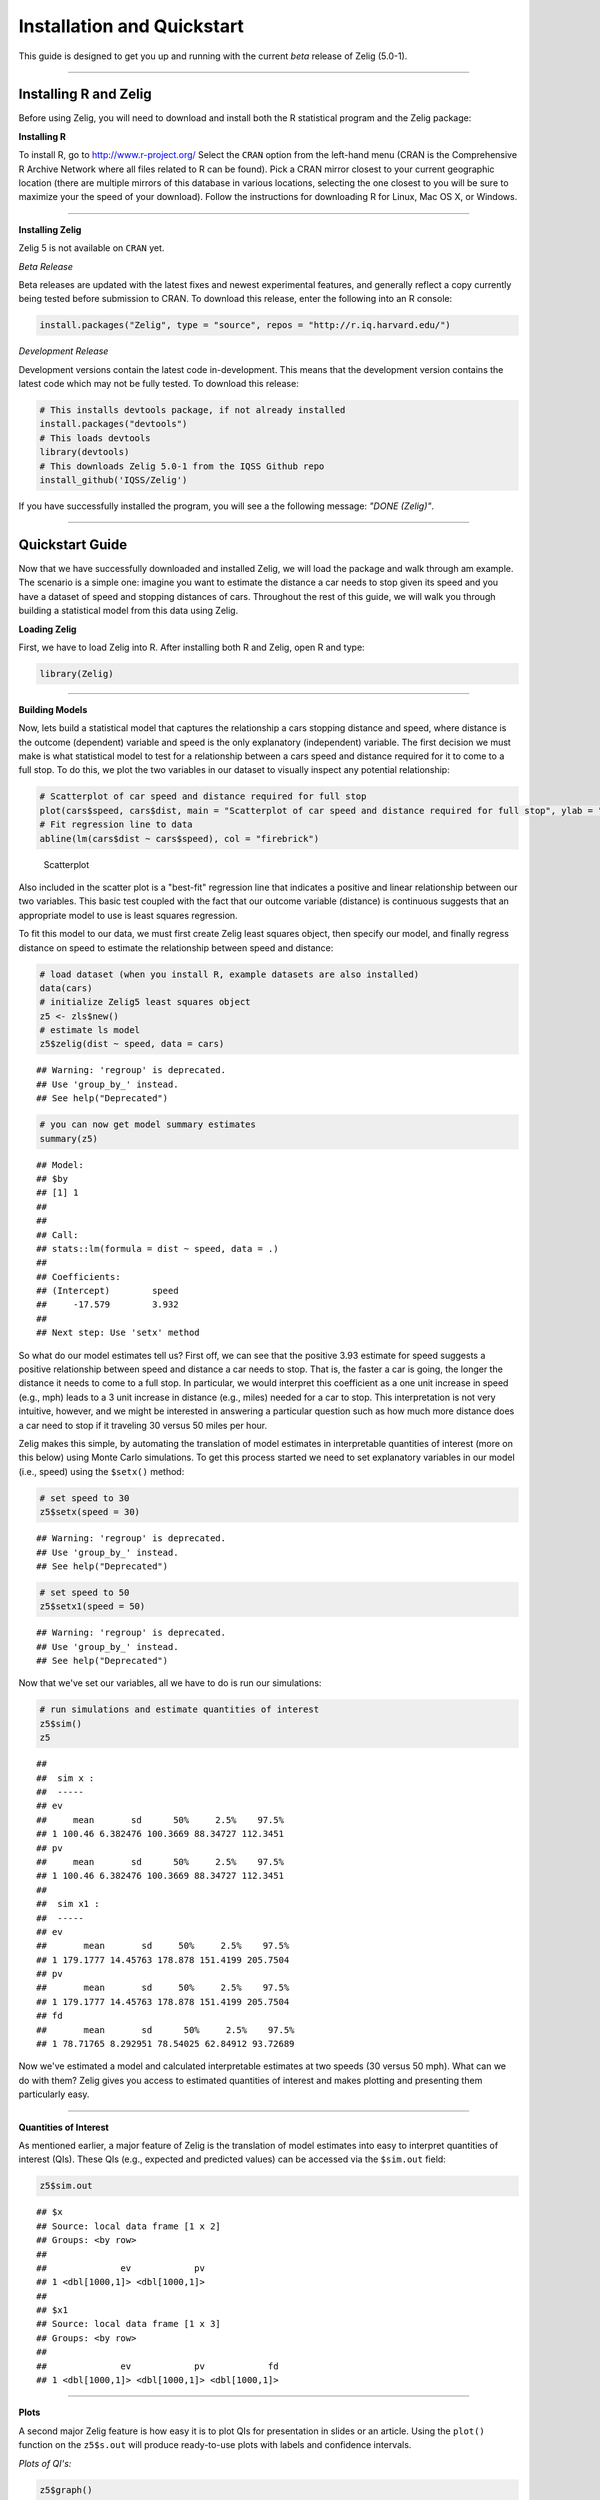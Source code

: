 
.. _installation_quickstart:

Installation and Quickstart
=========================

This guide is designed to get you up and running with the current *beta* release of Zelig (5.0-1). 

------------

Installing R and Zelig
~~~~~~~~~~~~~~~~~~~~

Before using Zelig, you will need to download and install both the R statistical program and the Zelig package:

**Installing R**

To install R, go to `http://www.r-project.org/ <http://www.r-project.org/>`_  Select the ``CRAN`` option from the left-hand menu (CRAN is the Comprehensive R Archive Network where all files related to R can be found). Pick a CRAN mirror closest to your current geographic location (there are multiple mirrors of this database in various locations, selecting the one closest to you will be sure to maximize your the speed of your download).  Follow the instructions for downloading R for Linux, Mac OS X, or Windows. 

------------

**Installing Zelig**

Zelig 5 is not available on ``CRAN`` yet.

*Beta Release*

Beta releases are updated with the latest fixes and newest experimental features, and generally reflect a copy currently being tested before submission to CRAN. To download this release, enter the following into an R console:


.. sourcecode:: r
    

    install.packages("Zelig", type = "source", repos = "http://r.iq.harvard.edu/")


*Development Release*

Development versions contain the latest code in-development. This means that the development version contains the latest code which may not be fully tested. To download this release:


.. sourcecode:: r
    

    # This installs devtools package, if not already installed
    install.packages("devtools")
    # This loads devtools   	
    library(devtools)
    # This downloads Zelig 5.0-1 from the IQSS Github repo
    install_github('IQSS/Zelig')


If you have successfully installed the program, you will see a the following message: *"DONE (Zelig)"*.

------------

Quickstart Guide
~~~~~~~~~~~~~~~~
Now that we have successfully downloaded and installed Zelig, we will load the package and walk through am example. The scenario is a simple one: imagine you want to estimate the distance a car needs to stop given its speed and you have a dataset of speed and stopping distances of cars. Throughout the rest of this guide, we will walk you through building a statistical model from this data using Zelig. 


**Loading Zelig**

First, we have to load Zelig into R. After installing both R and
Zelig, open R and type:




.. sourcecode:: r
    

    library(Zelig)


------------

**Building Models**

Now, lets build a statistical model that captures the relationship a cars stopping distance and speed, where distance is the outcome (dependent) variable and speed is the only explanatory (independent) variable. The first decision we must make is what statistical model to test for a relationship between a cars speed and distance required for it to come to a full stop. To do this, we plot the two variables in our dataset to visually inspect any potential relationship:


.. sourcecode:: r
    

    # Scatterplot of car speed and distance required for full stop	
    plot(cars$speed, cars$dist, main = "Scatterplot of car speed and distance required for full stop", ylab = "Distance (feet)", xlab = "Speed (miles per hour)")
    # Fit regression line to data 
    abline(lm(cars$dist ~ cars$speed), col = "firebrick")

.. figure:: figure/Scatterplot-1.png
    :alt: Scatterplot

    Scatterplot

Also included in the scatter plot is a "best-fit" regression line that indicates a positive and linear relationship between our two variables. This basic test coupled with the fact that our outcome variable (distance) is continuous suggests that an appropriate model to use is least squares regression. 

To fit this model to our data, we must first create Zelig least squares object, then specify our model, and finally regress distance on speed to estimate the relationship between speed and distance:


.. sourcecode:: r
    

    # load dataset (when you install R, example datasets are also installed)
    data(cars)
    # initialize Zelig5 least squares object                            
    z5 <- zls$new()
    # estimate ls model                     
    z5$zelig(dist ~ speed, data = cars)


::

    ## Warning: 'regroup' is deprecated.
    ## Use 'group_by_' instead.
    ## See help("Deprecated")


.. sourcecode:: r
    

    # you can now get model summary estimates
    summary(z5)


::

    ## Model: 
    ## $by
    ## [1] 1
    ## 
    ## 
    ## Call:
    ## stats::lm(formula = dist ~ speed, data = .)
    ## 
    ## Coefficients:
    ## (Intercept)        speed  
    ##     -17.579        3.932  
    ## 
    ## Next step: Use 'setx' method



So what do our model estimates tell us? First off, we can see that the positive 3.93 estimate for speed suggests a positive relationship between speed and distance a car needs to stop. That is, the faster a car is going, the longer the distance it needs to come to a full stop. In particular, we would interpret this coefficient as a one unit increase in speed (e.g., mph) leads to a 3 unit increase in distance (e.g., miles) needed for a car to stop. This interpretation is not very intuitive, however, and we might be interested in answering a particular question such as how much more distance does a car need to stop if it traveling 30 versus 50 miles per hour.

Zelig makes this simple, by automating the translation of model estimates in interpretable quantities of interest (more on this below) using Monte Carlo simulations. To get this process started we need to set explanatory variables in our model (i.e., speed) using the ``$setx()`` method:


.. sourcecode:: r
    

    # set speed to 30
    z5$setx(speed = 30)


::

    ## Warning: 'regroup' is deprecated.
    ## Use 'group_by_' instead.
    ## See help("Deprecated")


.. sourcecode:: r
    

    # set speed to 50
    z5$setx1(speed = 50)


::

    ## Warning: 'regroup' is deprecated.
    ## Use 'group_by_' instead.
    ## See help("Deprecated")



Now that we've set our variables, all we have to do is run our simulations:


.. sourcecode:: r
    

    # run simulations and estimate quantities of interest
    z5$sim()
    z5


::

    ## 
    ##  sim x :
    ##  -----
    ## ev
    ##     mean       sd      50%     2.5%    97.5%
    ## 1 100.46 6.382476 100.3669 88.34727 112.3451
    ## pv
    ##     mean       sd      50%     2.5%    97.5%
    ## 1 100.46 6.382476 100.3669 88.34727 112.3451
    ## 
    ##  sim x1 :
    ##  -----
    ## ev
    ##       mean       sd     50%     2.5%    97.5%
    ## 1 179.1777 14.45763 178.878 151.4199 205.7504
    ## pv
    ##       mean       sd     50%     2.5%    97.5%
    ## 1 179.1777 14.45763 178.878 151.4199 205.7504
    ## fd
    ##       mean       sd      50%     2.5%    97.5%
    ## 1 78.71765 8.292951 78.54025 62.84912 93.72689



Now we've estimated a model and calculated interpretable estimates at two speeds (30 versus 50 mph). What can we do with them? Zelig gives you access to estimated quantities of interest and makes plotting and presenting them particularly easy.

------------

**Quantities of Interest**

As mentioned earlier, a major feature of Zelig is the translation of model estimates into easy to interpret quantities of interest (QIs). These QIs (e.g., expected and predicted values) can be accessed via the ``$sim.out`` field:


.. sourcecode:: r
    

    z5$sim.out


::

    ## $x
    ## Source: local data frame [1 x 2]
    ## Groups: <by row>
    ## 
    ##              ev            pv
    ## 1 <dbl[1000,1]> <dbl[1000,1]>
    ## 
    ## $x1
    ## Source: local data frame [1 x 3]
    ## Groups: <by row>
    ## 
    ##              ev            pv            fd
    ## 1 <dbl[1000,1]> <dbl[1000,1]> <dbl[1000,1]>



------------

**Plots**

A second major Zelig feature is how easy it is to plot QIs for presentation in slides or an article. Using the ``plot()`` function on the ``z5$s.out`` will produce ready-to-use plots with labels and confidence intervals.

*Plots of QI's:*  


.. sourcecode:: r
    

    z5$graph()

.. figure:: figure/QIs-1.png
    :alt: QIs

    QIs

------------

**Help**

Finally, model documentation can be accessed using the ``z5$help()`` method after a model object has been initialized:


.. sourcecode:: r
    

    # documentation for least squares model
    z5 <- zls$new()
    z5$help()
    
    # documentation for logistic regression
    z5 <- zlogit$new()
    z5$help()






